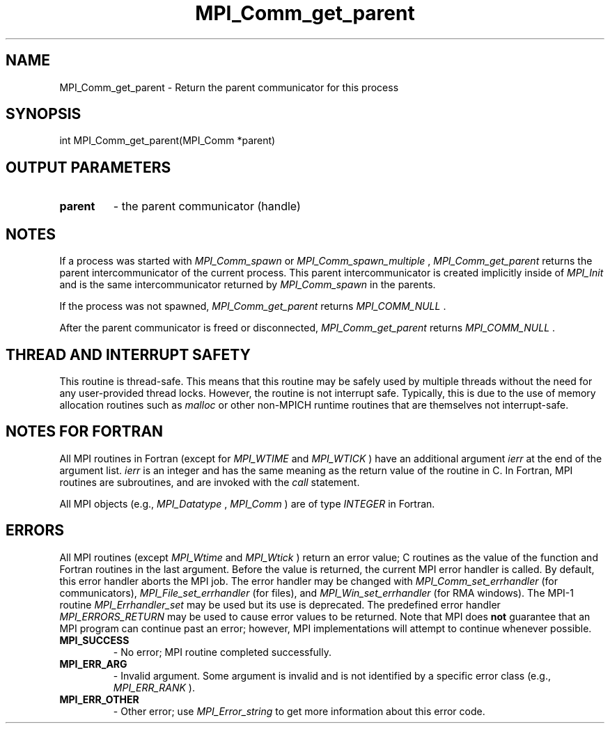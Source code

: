 .TH MPI_Comm_get_parent 3 "6/7/2023" " " "MPI"
.SH NAME
MPI_Comm_get_parent \-  Return the parent communicator for this process 
.SH SYNOPSIS
.nf
.fi
.nf
int MPI_Comm_get_parent(MPI_Comm *parent)
.fi


.SH OUTPUT PARAMETERS
.PD 0
.TP
.B parent 
- the parent communicator (handle)
.PD 1

.SH NOTES
If a process was started with 
.I MPI_Comm_spawn
or 
.I MPI_Comm_spawn_multiple
,
.I MPI_Comm_get_parent
returns the parent intercommunicator of the current
process. This parent intercommunicator is created implicitly inside of
.I MPI_Init
and is the same intercommunicator returned by 
.I MPI_Comm_spawn
in the parents.

If the process was not spawned, 
.I MPI_Comm_get_parent
returns
.I MPI_COMM_NULL
\&.


After the parent communicator is freed or disconnected, 
.I MPI_Comm_get_parent
returns 
.I MPI_COMM_NULL
\&.


.SH THREAD AND INTERRUPT SAFETY

This routine is thread-safe.  This means that this routine may be
safely used by multiple threads without the need for any user-provided
thread locks.  However, the routine is not interrupt safe.  Typically,
this is due to the use of memory allocation routines such as 
.I malloc
or other non-MPICH runtime routines that are themselves not interrupt-safe.

.SH NOTES FOR FORTRAN
All MPI routines in Fortran (except for 
.I MPI_WTIME
and 
.I MPI_WTICK
) have
an additional argument 
.I ierr
at the end of the argument list.  
.I ierr
is an integer and has the same meaning as the return value of the routine
in C.  In Fortran, MPI routines are subroutines, and are invoked with the
.I call
statement.

All MPI objects (e.g., 
.I MPI_Datatype
, 
.I MPI_Comm
) are of type 
.I INTEGER
in Fortran.

.SH ERRORS

All MPI routines (except 
.I MPI_Wtime
and 
.I MPI_Wtick
) return an error value;
C routines as the value of the function and Fortran routines in the last
argument.  Before the value is returned, the current MPI error handler is
called.  By default, this error handler aborts the MPI job.  The error handler
may be changed with 
.I MPI_Comm_set_errhandler
(for communicators),
.I MPI_File_set_errhandler
(for files), and 
.I MPI_Win_set_errhandler
(for
RMA windows).  The MPI-1 routine 
.I MPI_Errhandler_set
may be used but
its use is deprecated.  The predefined error handler
.I MPI_ERRORS_RETURN
may be used to cause error values to be returned.
Note that MPI does 
.B not
guarantee that an MPI program can continue past
an error; however, MPI implementations will attempt to continue whenever
possible.

.PD 0
.TP
.B MPI_SUCCESS 
- No error; MPI routine completed successfully.
.PD 1
.PD 0
.TP
.B MPI_ERR_ARG 
- Invalid argument.  Some argument is invalid and is not
identified by a specific error class (e.g., 
.I MPI_ERR_RANK
).
.PD 1
.PD 0
.TP
.B MPI_ERR_OTHER 
- Other error; use 
.I MPI_Error_string
to get more information
about this error code. 
.PD 1

